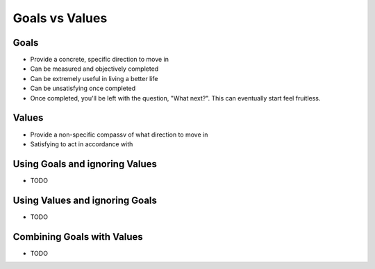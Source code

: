 Goals vs Values
=====

Goals
-----
- Provide a concrete, specific direction to move in
- Can be measured and objectively completed
- Can be extremely useful in living a better life
- Can be unsatisfying once completed
- Once completed, you'll be left with the question, "What next?". This can eventually start feel fruitless.

Values
-----
- Provide a non-specific compassv of what direction to move in
- Satisfying to act in accordance with

Using Goals and ignoring Values
-----
- TODO

Using Values and ignoring Goals
-----
- TODO

Combining Goals with Values
-----
- TODO
